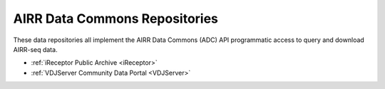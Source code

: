 AIRR Data Commons Repositories
---------------------------------------

These data repositories all implement the AIRR Data Commons (ADC) API programmatic access to
query and download AIRR-seq data.

+ :ref:`iReceptor Public Archive <iReceptor>`
+ :ref:`VDJServer Community Data Portal <VDJServer>`